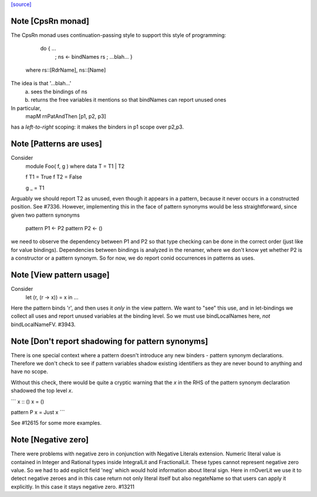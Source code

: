 `[source] <https://gitlab.haskell.org/ghc/ghc/tree/master/compiler/rename/RnPat.hs>`_

Note [CpsRn monad]
~~~~~~~~~~~~~~~~~~
The CpsRn monad uses continuation-passing style to support this
style of programming:

        do { ...
           ; ns <- bindNames rs
           ; ...blah... }

   where rs::[RdrName], ns::[Name]

The idea is that '...blah...'
  a) sees the bindings of ns
  b) returns the free variables it mentions
     so that bindNames can report unused ones

In particular,
    mapM rnPatAndThen [p1, p2, p3]
has a *left-to-right* scoping: it makes the binders in
p1 scope over p2,p3.


Note [Patterns are uses]
~~~~~~~~~~~~~~~~~~~~~~~~
Consider
  module Foo( f, g ) where
  data T = T1 | T2

  f T1 = True
  f T2 = False

  g _ = T1

Arguably we should report T2 as unused, even though it appears in a
pattern, because it never occurs in a constructed position.  See
#7336.
However, implementing this in the face of pattern synonyms would be
less straightforward, since given two pattern synonyms

  pattern P1 <- P2
  pattern P2 <- ()

we need to observe the dependency between P1 and P2 so that type
checking can be done in the correct order (just like for value
bindings). Dependencies between bindings is analyzed in the renamer,
where we don't know yet whether P2 is a constructor or a pattern
synonym. So for now, we do report conid occurrences in patterns as
uses.



Note [View pattern usage]
~~~~~~~~~~~~~~~~~~~~~~~~~
Consider
  let (r, (r -> x)) = x in ...
Here the pattern binds 'r', and then uses it *only* in the view pattern.
We want to "see" this use, and in let-bindings we collect all uses and
report unused variables at the binding level. So we must use bindLocalNames
here, *not* bindLocalNameFV.  #3943.




Note [Don't report shadowing for pattern synonyms]
~~~~~~~~~~~~~~~~~~~~~~~~~~~~~~~~~~~~~~~~~~~~~~~~~~
There is one special context where a pattern doesn't introduce any new binders -
pattern synonym declarations. Therefore we don't check to see if pattern
variables shadow existing identifiers as they are never bound to anything
and have no scope.

Without this check, there would be quite a cryptic warning that the `x`
in the RHS of the pattern synonym declaration shadowed the top level `x`.

```
x :: ()
x = ()

pattern P x = Just x
```

See #12615 for some more examples.



Note [Negative zero]
~~~~~~~~~~~~~~~~~~~~~~~~~
There were problems with negative zero in conjunction with Negative Literals
extension. Numeric literal value is contained in Integer and Rational types
inside IntegralLit and FractionalLit. These types cannot represent negative
zero value. So we had to add explicit field 'neg' which would hold information
about literal sign. Here in rnOverLit we use it to detect negative zeroes and
in this case return not only literal itself but also negateName so that users
can apply it explicitly. In this case it stays negative zero.  #13211

